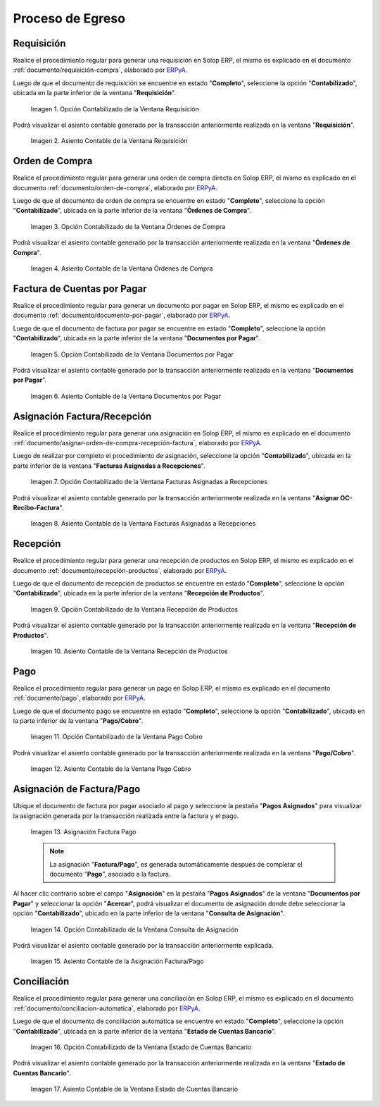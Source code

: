 .. _ERPyA: http://erpya.com
.. |Opción Contabilizado de la Ventana Requisición| image:: resources/option-posted-from-the-requisition-window.png
.. |Asiento Contable de la Ventana Requisición| image:: resources/requisition-window-accounting-entry.png
.. |Opción Contabilizado de la Ventana Ordenes de Compra| image:: resources/option-posted-from-the-purchase-orders-window.png
.. |Asiento Contable de la Ventana Ordenes de Compra| image:: resources/window-entry-window-purchase-orders.png
.. |Opción Contabilizado de la Ventana Documentos por Pagar| image:: resources/option-posted-from-the-documents-payable-window.png
.. |Asiento Contable de la Ventana Documentos por Pagar| image:: resources/window-accounting-entry-documents-payable.png
.. |Opción Contabilizado de la Ventana Facturas Asignadas a Recepciones| image:: resources/option-posted-from-the-invoices-assigned-to-receipts-window.png
.. |Asiento Contable de la Ventana Facturas Asignadas a Recepciones| image:: resources/window-accounting-entry-invoices-assigned-to-receptions.png
.. |Opción Contabilizado de la Ventana Recepción de Productos| image:: resources/option-posted-in-the-product-reception-window.png
.. |Asiento Contable de la Ventana Recepción de Productos| image:: resources/window-accounting-entry-receiving-products.png
.. |Opción Contabilizado de la Ventana Pago Cobro| image:: resources/option-posted-from-the-payment-payment-window.png
.. |Asiento Contable de la Ventana Pago Cobro| image:: resources/window-accounting-window-payment-collection.png
.. |Asignación Factura Pago| image:: resources/invoice-payment-allocation.png
.. |Opción Contabilizado de la Ventana Consulta de Asignación| image:: resources/posted-option-from-the-assignment-query-window.png
.. |Asiento Contable de la Asignación Factura Pago| image:: resources/accounting-entry-of-the-invoice-payment-allocation.png
.. |Opción Contabilizado de la Ventana Estado de Cuentas Bancario| image:: resources/option-posted-from-the-bank-account-status-window.png
.. |Asiento Contable de la Ventana Estado de Cuentas Bancario| image:: resources/accounting-entry-in-the-bank-statement-window.png

.. _documento/contabilidad-de-transacciones-del-proceso-de-egreso:

**Proceso de Egreso**
=====================

**Requisición**
---------------

Realice el procedimiento regular para generar una requisición en Solop ERP, el mismo es explicado en el documento :ref:`documento/requisición-compra`, elaborado por `ERPyA`_.

Luego de que el documento de requisición se encuentre en estado "**Completo**", seleccione la opción "**Contabilizado**", ubicada en la parte inferior de la ventana "**Requisición**".

    |Opción Contabilizado de la Ventana Requisición|

    Imagen 1. Opción Contabilizado de la Ventana Requisición

Podrá visualizar el asiento contable generado por la transacción anteriormente realizada en la ventana "**Requisición**".

    |Asiento Contable de la Ventana Requisición|

    Imagen 2. Asiento Contable de la Ventana Requisición

**Orden de Compra**
-------------------

Realice el procedimiento regular para generar una orden de compra directa en Solop ERP, el mismo es explicado en el documento :ref:`documento/orden-de-compra`, elaborado por `ERPyA`_.

Luego de que el documento de orden de compra se encuentre en estado "**Completo**", seleccione la opción "**Contabilizado**", ubicada en la parte inferior de la ventana "**Órdenes de Compra**".

    |Opción Contabilizado de la Ventana Ordenes de Compra|

    Imagen 3. Opción Contabilizado de la Ventana Órdenes de Compra

Podrá visualizar el asiento contable generado por la transacción anteriormente realizada en la ventana "**Órdenes de Compra**".

    |Asiento Contable de la Ventana Ordenes de Compra|

    Imagen 4. Asiento Contable de la Ventana Órdenes de Compra

**Factura de Cuentas por Pagar**
--------------------------------

Realice el procedimiento regular para generar un documento por pagar en Solop ERP, el mismo es explicado en el documento :ref:`documento/documento-por-pagar`, elaborado por `ERPyA`_.

Luego de que el documento de factura por pagar se encuentre en estado "**Completo**", seleccione la opción "**Contabilizado**", ubicada en la parte inferior de la ventana "**Documentos por Pagar**".

    |Opción Contabilizado de la Ventana Documentos por Pagar|

    Imagen 5. Opción Contabilizado de la Ventana Documentos por Pagar

Podrá visualizar el asiento contable generado por la transacción anteriormente realizada en la ventana "**Documentos por Pagar**".

    |Asiento Contable de la Ventana Documentos por Pagar|

    Imagen 6. Asiento Contable de la Ventana Documentos por Pagar

**Asignación Factura/Recepción**
--------------------------------

Realice el procedimiento regular para generar una asignación en Solop ERP, el mismo es explicado en el documento :ref:`documento/asignar-orden-de-compra-recepción-factura`, elaborado por `ERPyA`_.

Luego de realizar por completo el procedimiento de asignación, seleccione la opción "**Contabilizado**", ubicada en la parte inferior de la ventana "**Facturas Asignadas a Recepciones**".

    |Opción Contabilizado de la Ventana Facturas Asignadas a Recepciones|

    Imagen 7. Opción Contabilizado de la Ventana Facturas Asignadas a Recepciones

Podrá visualizar el asiento contable generado por la transacción anteriormente realizada en la ventana "**Asignar OC-Recibo-Factura**".

    |Asiento Contable de la Ventana Facturas Asignadas a Recepciones|

    Imagen 8. Asiento Contable de la Ventana Facturas Asignadas a Recepciones

**Recepción**
-------------

Realice el procedimiento regular para generar una recepción de productos en Solop ERP, el mismo es explicado en el documento :ref:`documento/recepción-productos`, elaborado por `ERPyA`_.

Luego de que el documento de recepción de productos se encuentre en estado "**Completo**", seleccione la opción "**Contabilizado**", ubicada en la parte inferior de la ventana "**Recepción de Productos**".

    |Opción Contabilizado de la Ventana Recepción de Productos|

    Imagen 9. Opción Contabilizado de la Ventana Recepción de Productos

Podrá visualizar el asiento contable generado por la transacción anteriormente realizada en la ventana "**Recepción de Productos**".

    |Asiento Contable de la Ventana Recepción de Productos|

    Imagen 10. Asiento Contable de la Ventana Recepción de Productos

**Pago**
--------

Realice el procedimiento regular para generar un pago en Solop ERP, el mismo es explicado en el documento :ref:`documento/pago`, elaborado por `ERPyA`_.

Luego de que el documento pago se encuentre en estado "**Completo**", seleccione la opción "**Contabilizado**", ubicada en la parte inferior de la ventana "**Pago/Cobro**".

    |Opción Contabilizado de la Ventana Pago Cobro|

    Imagen 11. Opción Contabilizado de la Ventana Pago Cobro

Podrá visualizar el asiento contable generado por la transacción anteriormente realizada en la ventana "**Pago/Cobro**".

    |Asiento Contable de la Ventana Pago Cobro|

    Imagen 12. Asiento Contable de la Ventana Pago Cobro

**Asignación de Factura/Pago**
------------------------------

Ubique el documento de factura por pagar asociado al pago y seleccione la pestaña "**Pagos Asignados**" para visualizar la asignación generada por la transacción realizada entre la factura y el pago.

    |Asignación Factura Pago|

    Imagen 13. Asignación Factura Pago

    .. note::

        La asignación "**Factura/Pago**", es generada automáticamente después de completar el documento "**Pago**", asociado a la factura.

Al hacer clic contrario sobre el campo "**Asignación**" en la pestaña "**Pagos Asignados**" de la ventana "**Documentos por Pagar**" y seleccionar la opción "**Acercar**", podrá visualizar el documento de asignación donde debe seleccionar la opción "**Contabilizado**", ubicado en la parte inferior de la ventana "**Consulta de Asignación**".

    |Opción Contabilizado de la Ventana Consulta de Asignación|

    Imagen 14. Opción Contabilizado de la Ventana Consulta de Asignación

Podrá visualizar el asiento contable generado por la transacción anteriormente explicada.

    |Asiento Contable de la Asignación Factura Pago|

    Imagen 15. Asiento Contable de la Asignación Factura/Pago 

**Conciliación**
----------------

Realice el procedimiento regular para generar una conciliación en Solop ERP, el mismo es explicado en el documento :ref:`documento/conciliacion-automatica`, elaborado por `ERPyA`_.

Luego de que el documento de conciliación automática se encuentre en estado "**Completo**", seleccione la opción "**Contabilizado**", ubicada en la parte inferior de la ventana "**Estado de Cuentas Bancario**".

    |Opción Contabilizado de la Ventana Estado de Cuentas Bancario|

    Imagen 16. Opción Contabilizado de la Ventana Estado de Cuentas Bancario

Podrá visualizar el asiento contable generado por la transacción anteriormente realizada en la ventana "**Estado de Cuentas Bancario**".

    |Asiento Contable de la Ventana Estado de Cuentas Bancario|

    Imagen 17. Asiento Contable de la Ventana Estado de Cuentas Bancario